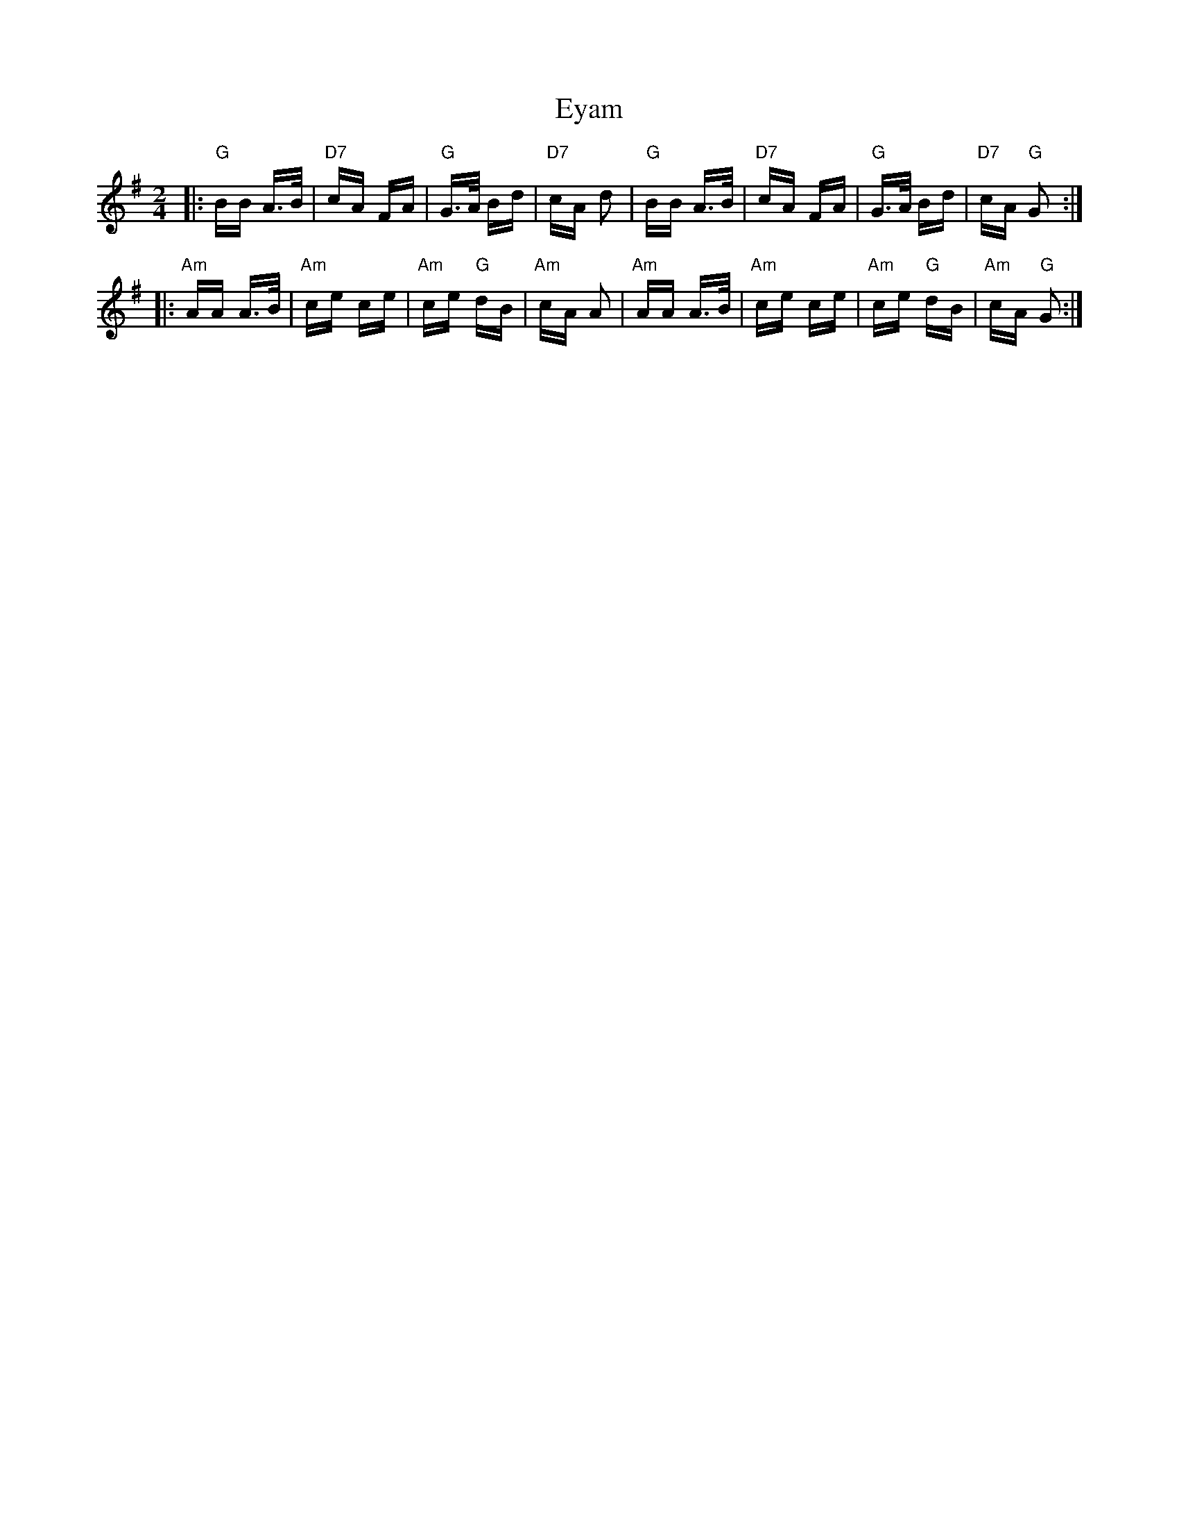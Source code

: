 X: 12182
T: Eyam
R: polka
M: 2/4
K: Gmajor
|:"G"BB A>B|"D7"cA FA|"G"G>A Bd|"D7"cA d2|"G"BB A>B|"D7"cA FA|"G"G>A Bd|"D7"cA "G"G2:|
|:"Am"AA A>B|"Am"ce ce|"Am"ce "G"dB|"Am"cA A2|"Am"AA A>B|"Am"ce ce|"Am"ce "G"dB|"Am"cA "G"G2:|

